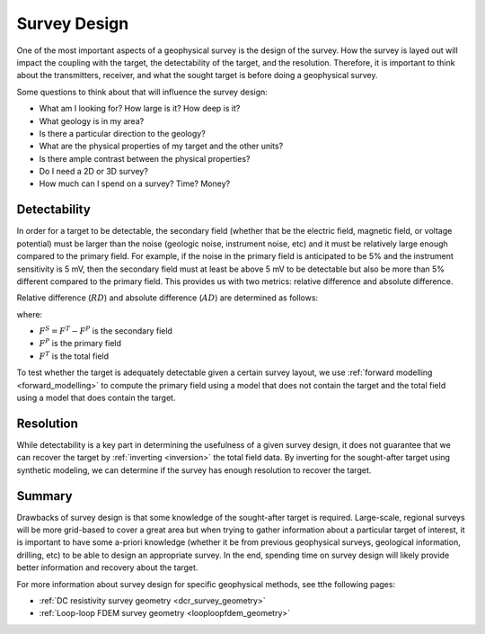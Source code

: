 .. _survey_design:

Survey Design
=============

One of the most important aspects of a geophysical survey is the design of the
survey. How the survey is layed out will impact the coupling with the target,
the detectability of the target, and the resolution. Therefore, it is
important to think about the transmitters, receiver, and what the sought
target is before doing a geophysical survey.

Some questions to think about that will influence the survey design:

- What am I looking for? How large is it? How deep is it?
- What geology is in my area?
- Is there a particular direction to the geology?
- What are the physical properties of my target and the other units?
- Is there ample contrast between the physical properties?
- Do I need a 2D or 3D survey?
- How much can I spend on a survey? Time? Money?

Detectability
-------------

In order for a target to be detectable, the secondary field (whether that be
the electric field, magnetic field, or voltage potential) must be larger than
the noise (geologic noise, instrument noise, etc) and it must be relatively
large enough compared to the primary field. For example, if the noise in the
primary field is anticipated to be 5% and the instrument sensitivity is 5 mV,
then the secondary field must at least be above 5 mV to be detectable but also
be more than 5% different compared to the primary field. This provides us with
two metrics: relative difference and absolute difference.

Relative difference (:math:`RD`) and absolute difference (:math:`AD`) are determined as follows:

.. math::
        RD = \frac{F^S}{F^P} * 100,
        :label: relative_detect

.. math::
        AD = F^S,
        :label: absolute_detect
     
where:

- :math:`F^S = F^T - F^P` is the secondary field
- :math:`F^P` is the primary field
- :math:`F^T` is the total field

To test whether the target is adequately detectable given a certain survey
layout, we use :ref:`forward modelling <forward_modelling>` to compute the
primary field using a model that does not contain the target and the total
field using a model that does contain the target.

Resolution
----------

While detectability is a key part in determining the usefulness of a given
survey design, it does not guarantee that we can recover the target by
:ref:`inverting <inversion>` the total field data. By inverting for the
sought-after target using synthetic modeling, we can determine if the survey
has enough resolution to recover the target.

Summary
-------

Drawbacks of survey design is that some knowledge of the sought-after target
is required. Large-scale, regional surveys will be more grid-based to cover a
great area but when trying to gather information about a particular target of
interest, it is important to have some a-priori knowledge (whether it be from
previous geophysical surveys, geological information, drilling, etc) to be
able to design an appropriate survey. In the end, spending time on survey
design will likely provide better information and recovery about the target.

For more information about survey design for specific geophysical methods, see
tthe following pages:

- :ref:`DC resistivity survey geometry <dcr_survey_geometry>`
- :ref:`Loop-loop FDEM survey geometry <looploopfdem_geometry>`

        

 



